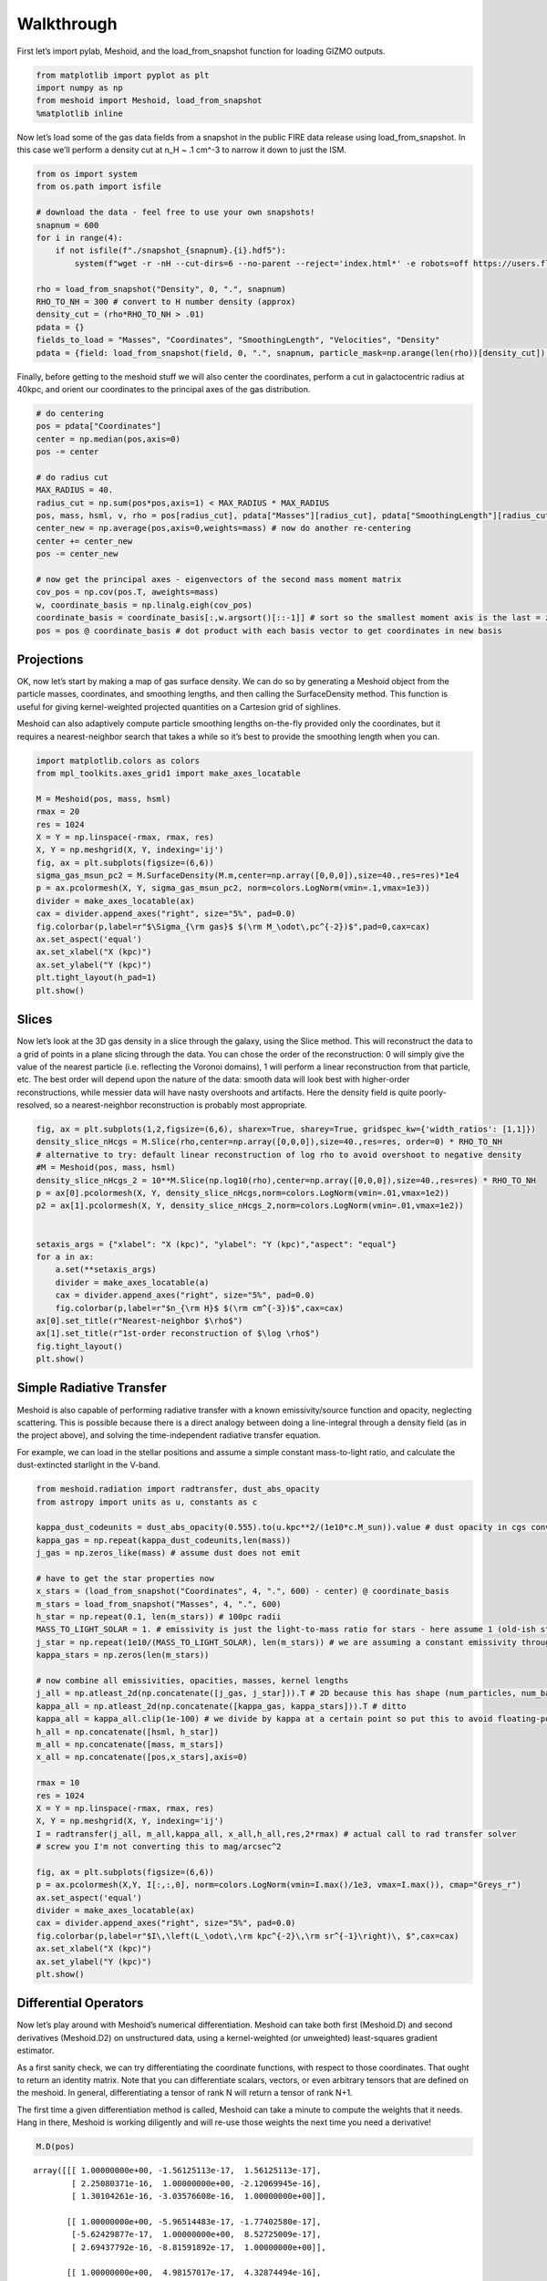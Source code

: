 Walkthrough
===========

First let’s import pylab, Meshoid, and the load_from_snapshot function
for loading GIZMO outputs.

.. code:: ipython3

    from matplotlib import pyplot as plt
    import numpy as np
    from meshoid import Meshoid, load_from_snapshot
    %matplotlib inline

Now let’s load some of the gas data fields from a snapshot in the public
FIRE data release using load_from_snapshot. In this case we’ll perform a
density cut at n_H ~ .1 cm^-3 to narrow it down to just the ISM.

.. code:: ipython3

    from os import system
    from os.path import isfile
    
    # download the data - feel free to use your own snapshots!
    snapnum = 600
    for i in range(4):
        if not isfile(f"./snapshot_{snapnum}.{i}.hdf5"):
            system(f"wget -r -nH --cut-dirs=6 --no-parent --reject='index.html*' -e robots=off https://users.flatironinstitute.org/~mgrudic/fire2_public_release/core/m12i_res7100/output/snapdir_{snapnum}/snapshot_{snapnum}.{i}.hdf5")
    
    rho = load_from_snapshot("Density", 0, ".", snapnum)
    RHO_TO_NH = 300 # convert to H number density (approx)
    density_cut = (rho*RHO_TO_NH > .01)
    pdata = {}
    fields_to_load = "Masses", "Coordinates", "SmoothingLength", "Velocities", "Density"
    pdata = {field: load_from_snapshot(field, 0, ".", snapnum, particle_mask=np.arange(len(rho))[density_cut]) for field in fields_to_load}

Finally, before getting to the meshoid stuff we will also center the
coordinates, perform a cut in galactocentric radius at 40kpc, and orient
our coordinates to the principal axes of the gas distribution.

.. code:: ipython3

    # do centering
    pos = pdata["Coordinates"]
    center = np.median(pos,axis=0)
    pos -= center
    
    # do radius cut
    MAX_RADIUS = 40.
    radius_cut = np.sum(pos*pos,axis=1) < MAX_RADIUS * MAX_RADIUS
    pos, mass, hsml, v, rho = pos[radius_cut], pdata["Masses"][radius_cut], pdata["SmoothingLength"][radius_cut], pdata["Velocities"][radius_cut], pdata["Density"][radius_cut]
    center_new = np.average(pos,axis=0,weights=mass) # now do another re-centering
    center += center_new
    pos -= center_new
    
    # now get the principal axes - eigenvectors of the second mass moment matrix
    cov_pos = np.cov(pos.T, aweights=mass)
    w, coordinate_basis = np.linalg.eigh(cov_pos)
    coordinate_basis = coordinate_basis[:,w.argsort()[::-1]] # sort so the smallest moment axis is the last = z-axis
    pos = pos @ coordinate_basis # dot product with each basis vector to get coordinates in new basis

Projections
-----------

OK, now let’s start by making a map of gas surface density. We can do so
by generating a Meshoid object from the particle masses, coordinates,
and smoothing lengths, and then calling the SurfaceDensity method. This
function is useful for giving kernel-weighted projected quantities on a
Cartesion grid of sighlines.

Meshoid can also adaptively compute particle smoothing lengths
on-the-fly provided only the coordinates, but it requires a
nearest-neighbor search that takes a while so it’s best to provide the
smoothing length when you can.

.. code:: ipython3

    import matplotlib.colors as colors
    from mpl_toolkits.axes_grid1 import make_axes_locatable
    
    M = Meshoid(pos, mass, hsml)
    rmax = 20
    res = 1024
    X = Y = np.linspace(-rmax, rmax, res)
    X, Y = np.meshgrid(X, Y, indexing='ij')
    fig, ax = plt.subplots(figsize=(6,6))
    sigma_gas_msun_pc2 = M.SurfaceDensity(M.m,center=np.array([0,0,0]),size=40.,res=res)*1e4
    p = ax.pcolormesh(X, Y, sigma_gas_msun_pc2, norm=colors.LogNorm(vmin=.1,vmax=1e3))
    divider = make_axes_locatable(ax)
    cax = divider.append_axes("right", size="5%", pad=0.0)
    fig.colorbar(p,label=r"$\Sigma_{\rm gas}$ $(\rm M_\odot\,pc^{-2})$",pad=0,cax=cax)
    ax.set_aspect('equal')
    ax.set_xlabel("X (kpc)")
    ax.set_ylabel("Y (kpc)")
    plt.tight_layout(h_pad=1)
    plt.show()



.. image:: MeshoidTest_files/MeshoidTest_7_0.png


Slices
------

Now let’s look at the 3D gas density in a slice through the galaxy,
using the Slice method. This will reconstruct the data to a grid of
points in a plane slicing through the data. You can chose the order of
the reconstruction: 0 will simply give the value of the nearest particle
(i.e. reflecting the Voronoi domains), 1 will perform a linear
reconstruction from that particle, etc. The best order will depend upon
the nature of the data: smooth data will look best with higher-order
reconstructions, while messier data will have nasty overshoots and
artifacts. Here the density field is quite poorly-resolved, so a
nearest-neighbor reconstruction is probably most appropriate.

.. code:: ipython3

    fig, ax = plt.subplots(1,2,figsize=(6,6), sharex=True, sharey=True, gridspec_kw={'width_ratios': [1,1]})
    density_slice_nHcgs = M.Slice(rho,center=np.array([0,0,0]),size=40.,res=res, order=0) * RHO_TO_NH
    # alternative to try: default linear reconstruction of log rho to avoid overshoot to negative density
    #M = Meshoid(pos, mass, hsml)
    density_slice_nHcgs_2 = 10**M.Slice(np.log10(rho),center=np.array([0,0,0]),size=40.,res=res) * RHO_TO_NH
    p = ax[0].pcolormesh(X, Y, density_slice_nHcgs,norm=colors.LogNorm(vmin=.01,vmax=1e2))
    p2 = ax[1].pcolormesh(X, Y, density_slice_nHcgs_2,norm=colors.LogNorm(vmin=.01,vmax=1e2))
    
    
    setaxis_args = {"xlabel": "X (kpc)", "ylabel": "Y (kpc)","aspect": "equal"}
    for a in ax:
        a.set(**setaxis_args)
        divider = make_axes_locatable(a)
        cax = divider.append_axes("right", size="5%", pad=0.0)
        fig.colorbar(p,label=r"$n_{\rm H}$ $(\rm cm^{-3})$",cax=cax)
    ax[0].set_title(r"Nearest-neighbor $\rho$")
    ax[1].set_title(r"1st-order reconstruction of $\log \rho$")
    fig.tight_layout()
    plt.show()



.. image:: MeshoidTest_files/MeshoidTest_9_0.png


Simple Radiative Transfer
-------------------------

Meshoid is also capable of performing radiative transfer with a known
emissivity/source function and opacity, neglecting scattering. This is
possible because there is a direct analogy between doing a line-integral
through a density field (as in the project above), and solving the
time-independent radiative transfer equation.

For example, we can load in the stellar positions and assume a simple
constant mass-to-light ratio, and calculate the dust-extincted starlight
in the V-band.

.. code:: ipython3

    from meshoid.radiation import radtransfer, dust_abs_opacity
    from astropy import units as u, constants as c
    
    kappa_dust_codeunits = dust_abs_opacity(0.555).to(u.kpc**2/(1e10*c.M_sun)).value # dust opacity in cgs converted to solar - evaluated at 555nm
    kappa_gas = np.repeat(kappa_dust_codeunits,len(mass)) 
    j_gas = np.zeros_like(mass) # assume dust does not emit
    
    # have to get the star properties now
    x_stars = (load_from_snapshot("Coordinates", 4, ".", 600) - center) @ coordinate_basis
    m_stars = load_from_snapshot("Masses", 4, ".", 600)
    h_star = np.repeat(0.1, len(m_stars)) # 100pc radii
    MASS_TO_LIGHT_SOLAR = 1. # emissivity is just the light-to-mass ratio for stars - here assume 1 (old-ish stellar population in V-band)
    j_star = np.repeat(1e10/(MASS_TO_LIGHT_SOLAR), len(m_stars)) # we are assuming a constant emissivity throughout the kernel-smoothed star particles
    kappa_stars = np.zeros(len(m_stars))
    
    # now combine all emissivities, opacities, masses, kernel lengths
    j_all = np.atleast_2d(np.concatenate([j_gas, j_star])).T # 2D because this has shape (num_particles, num_bands) (can have an arbitrary number of bands)
    kappa_all = np.atleast_2d(np.concatenate([kappa_gas, kappa_stars])).T # ditto
    kappa_all = kappa_all.clip(1e-100) # we divide by kappa at a certain point so put this to avoid floating-point errors
    h_all = np.concatenate([hsml, h_star])
    m_all = np.concatenate([mass, m_stars]) 
    x_all = np.concatenate([pos,x_stars],axis=0)
    
    rmax = 10
    res = 1024
    X = Y = np.linspace(-rmax, rmax, res)
    X, Y = np.meshgrid(X, Y, indexing='ij')
    I = radtransfer(j_all, m_all,kappa_all, x_all,h_all,res,2*rmax) # actual call to rad transfer solver
    # screw you I'm not converting this to mag/arcsec^2
    
    fig, ax = plt.subplots(figsize=(6,6))
    p = ax.pcolormesh(X,Y, I[:,:,0], norm=colors.LogNorm(vmin=I.max()/1e3, vmax=I.max()), cmap="Greys_r") 
    ax.set_aspect('equal')
    divider = make_axes_locatable(ax)
    cax = divider.append_axes("right", size="5%", pad=0.0)
    fig.colorbar(p,label=r"$I\,\left(L_\odot\,\rm kpc^{-2}\,\rm sr^{-1}\right)\, $",cax=cax)
    ax.set_xlabel("X (kpc)")
    ax.set_ylabel("Y (kpc)")
    plt.show()




.. image:: MeshoidTest_files/MeshoidTest_11_0.png


Differential Operators
----------------------

Now let’s play around with Meshoid’s numerical differentiation. Meshoid
can take both first (Meshoid.D) and second derivatives (Meshoid.D2) on
unstructured data, using a kernel-weighted (or unweighted) least-squares
gradient estimator.

As a first sanity check, we can try differentiating the coordinate
functions, with respect to those coordinates. That ought to return an
identity matrix. Note that you can differentiate scalars, vectors, or
even arbitrary tensors that are defined on the meshoid. In general,
differentiating a tensor of rank N will return a tensor of rank N+1.

The first time a given differentiation method is called, Meshoid can
take a minute to compute the weights that it needs. Hang in there,
Meshoid is working diligently and will re-use those weights the next
time you need a derivative!

.. code:: ipython3

    M.D(pos)




.. parsed-literal::

    array([[[ 1.00000000e+00, -1.56125113e-17,  1.56125113e-17],
            [ 2.25080371e-16,  1.00000000e+00, -2.12069945e-16],
            [ 1.30104261e-16, -3.03576608e-16,  1.00000000e+00]],
    
           [[ 1.00000000e+00, -5.96514483e-17, -1.77402580e-17],
            [-5.62429877e-17,  1.00000000e+00,  8.52725009e-17],
            [ 2.69437792e-16, -8.81591892e-17,  1.00000000e+00]],
    
           [[ 1.00000000e+00,  4.98157017e-17,  4.32874494e-16],
            [ 4.84079329e-17,  1.00000000e+00, -7.06018902e-17],
            [ 4.68917440e-18,  4.95344868e-17,  1.00000000e+00]],
    
           ...,
    
           [[ 1.00000000e+00, -1.60970141e-17, -2.35271871e-17],
            [-3.77099068e-17,  1.00000000e+00,  3.52535113e-17],
            [ 6.46048970e-17, -2.99888627e-16,  1.00000000e+00]],
    
           [[ 1.00000000e+00, -2.06011965e-16,  1.01874347e-16],
            [-2.15403867e-16,  1.00000000e+00,  9.90893023e-17],
            [ 1.01969214e-16,  5.41396355e-16,  1.00000000e+00]],
    
           [[ 1.00000000e+00, -7.45388994e-19, -2.98697699e-17],
            [-2.60208521e-16,  1.00000000e+00, -1.51354623e-16],
            [ 6.80011603e-16, -1.39645240e-16,  1.00000000e+00]]],
          shape=(2378703, 3, 3))



OK now let’s look at something physical. Let’s calculate the enstrophy,
which is just the norm squared of the velocity gradient, and plot it as
a slice.

.. code:: ipython3

    gradv = M.D(v)
    enstrophy = np.sum(gradv*gradv, axis=(1,2))
    enstrophy_projection = M.Slice(enstrophy,center=np.array([0,0,0]),size=40.,res=res,order=0)
    fig, ax = plt.subplots(figsize=(6,6))
    p = ax.pcolormesh(X, Y, enstrophy_projection*.979**2, norm=colors.LogNorm(vmin=10,vmax=1e7))
    divider = make_axes_locatable(ax)
    cax = divider.append_axes("right", size="5%", pad=0.0)
    fig.colorbar(p,label=r"Enstrophy $(\rm Gyr^{-2})$",cax=cax)
    ax.set_aspect('equal')
    ax.set_xlabel("X (kpc)")
    ax.set_ylabel("Y (kpc)")
    plt.show()



.. image:: MeshoidTest_files/MeshoidTest_15_0.png

